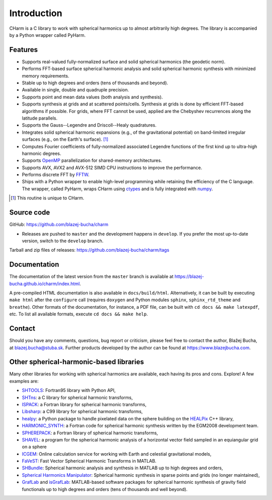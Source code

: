============
Introduction
============

CHarm is a C library to work with spherical harmonics up to almost arbitrarily 
high degrees.  The library is accompanied by a Python wrapper called PyHarm.


Features
========

* Supports real-valued fully-normalized surface and solid spherical harmonics
  (the geodetic norm).

* Performs FFT-based surface spherical harmonic analysis and solid spherical
  harmonic synthesis with minimized memory requirements.

* Stable up to high degrees and orders (tens of thousands and beyond).

* Available in single, double and quadruple precision.

* Supports point and mean data values (both analysis and synthesis).

* Supports synthesis at grids and at scattered points/cells.  Synthesis at
  grids is done by efficient FFT-based algorithms if possible.  For grids,
  where FFT cannot be used, applied are the Chebyshev recurrences along the
  latitude parallels.

* Supports the Gauss--Legendre and Driscoll--Healy quadratures.

* Integrates solid spherical harmonic expansions (e.g., of the gravitational
  potential) on band-limited irregular surfaces (e.g., on the Earth's
  surface). [#f1]_

* Computes Fourier coefficients of fully-normalized associated Legendre
  functions of the first kind up to ultra-high harmonic degrees.

* Supports `OpenMP <https://www.openmp.org/>`_ parallelization for
  shared-memory architectures.

* Supports AVX, AVX2 and AVX-512 SIMD CPU instructions to improve the 
  performance.

* Performs discrete FFT by `FFTW <http://www.fftw.org/>`_.

* Ships with a Python wrapper to enable high-level programming while retaining 
  the efficiency of the C language.  The wrapper, called PyHarm, wraps CHarm 
  using `ctypes <https://docs.python.org/3/library/ctypes.html>`_ and is fully 
  integrated with `numpy <https://numpy.org/>`_.

.. [#f1] This routine is unique to CHarm.

.. _download:

Source code
===========

GitHub: `https://github.com/blazej-bucha/charm
<https://github.com/blazej-bucha/charm>`_

* Releases are pushed to ``master`` and the development happens in
  ``develop``.  If you prefer the most up-to-date version, switch to the
  ``develop`` branch.


Tarball and zip files of releases:
`https://github.com/blazej-bucha/charm/tags
<https://github.com/blazej-bucha/charm/tags>`_


Documentation
=============

The documentation of the latest version from the ``master`` branch is available 
at `https://blazej-bucha.github.io/charm/index.html 
<https://blazej-bucha.github.io/charm/index.html>`_.

A pre-compiled HTML documentation is also available in ``docs/build/html``.  
Alternatively, it can be built by executing ``make html`` after the 
``configure`` call (requires ``doxygen`` and Python modules ``sphinx``, 
``sphinx_rtd_theme`` and ``breathe``).  Other formats of the documentation, for 
instance, a PDF file, can be built with ``cd docs && make latexpdf``, etc.  To 
list all available formats, execute ``cd docs && make help``.


.. _contact:

Contact
=======

Should you have any comments, questions, bug report or criticism, please feel
free to contact the author, Blažej Bucha, at blazej.bucha@stuba.sk.  Further
products developed by the author can be found at `https://www.blazejbucha.com
<https://www.blazejbucha.com>`_.


Other spherical-harmonic-based libraries
========================================

Many other libraries for working with spherical harmonics are available, each
having its pros and cons.  Explore!  A few examples are:

* `SHTOOLS <https://github.com/SHTOOLS>`_: Fortran95 library with Python API,

* `SHTns <https://bitbucket.org/nschaeff/shtns>`_: a C library for spherical
  harmonic transforms,

* `ISPACK <https://www.gfd-dennou.org/arch/ispack/>`_: a Fortran library for
  spherical harmonic transforms,

* `Libsharp <https://github.com/Libsharp/libsharp>`_: a C99 library for
  spherical harmonic transforms,

* `healpy <https://healpy.readthedocs.io/en/latest/index.html>`_: a Python
  package to handle pixelated data on the sphere building on the `HEALPix
  <https://healpix.jpl.nasa.gov/>`_ C++ library,

* `HARMONIC_SYNTH
  <https://earth-info.nga.mil/index.php?dir=wgs84&action=wgs84>`_: a Fortran
  code for spherical harmonic synthesis written by the EGM2008 development
  team.

* `SPHEREPACK
  <https://github.com/NCAR/NCAR-Classic-Libraries-for-Geophysics>`_: a Fortran
  library of spherical harmonic transforms,

* `SHAVEL <https://doi.org/10.1016/j.cpc.2018.06.015>`_: a program for the
  spherical harmonic analysis of a horizontal vector field sampled in an
  equiangular grid on a sphere

* `ICGEM <http://icgem.gfz-potsdam.de/home>`_: Online calculation service for
  working with Earth and celestial gravitational models,

* `FaVeST <https://github.com/mingli-ai/FaVeST>`_: Fast Vector Spherical
  Harmonic Transforms in MATLAB.

* `SHBundle
  <https://www.gis.uni-stuttgart.de/en/research/downloads/shbundle/>`_:
  Spherical harmonic analysis and synthesis in MATLAB up to high degrees and
  orders,

* `Spherical Harmonics Manipulator
  <https://sourceforge.net/projects/hmanipulator/>`_: Spherical harmonic
  synthesis in sparse points and grids (no longer maintained),

* `GrafLab <https://github.com/blazej-bucha/graflab>`_ and `isGrafLab 
  <https://github.com/blazej-bucha/isgraflab>`_: MATLAB-based software packages 
  for spherical harmonic synthesis of gravity field functionals up to high 
  degrees and orders (tens of thousands and well beyond).
